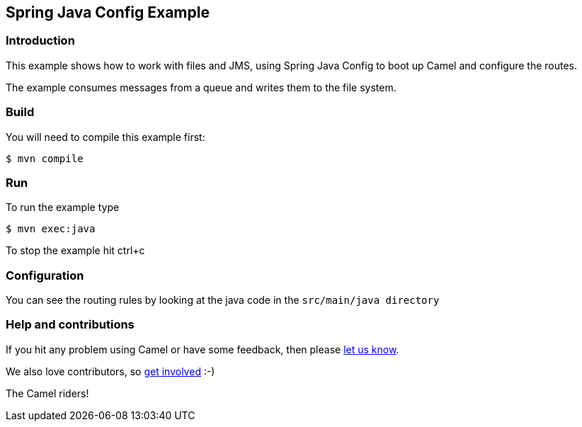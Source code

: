== Spring Java Config Example

=== Introduction

This example shows how to work with files and JMS, using Spring Java
Config to boot up Camel and configure the routes.

The example consumes messages from a queue and writes them to the file
system.

=== Build

You will need to compile this example first:

----
$ mvn compile
----

=== Run

To run the example type

----
$ mvn exec:java
----

To stop the example hit ctrl+c

=== Configuration

You can see the routing rules by looking at the java code in the
`+src/main/java directory+`

=== Help and contributions

If you hit any problem using Camel or have some feedback, then please
https://camel.apache.org/support.html[let us know].

We also love contributors, so
https://camel.apache.org/contributing.html[get involved] :-)

The Camel riders!
